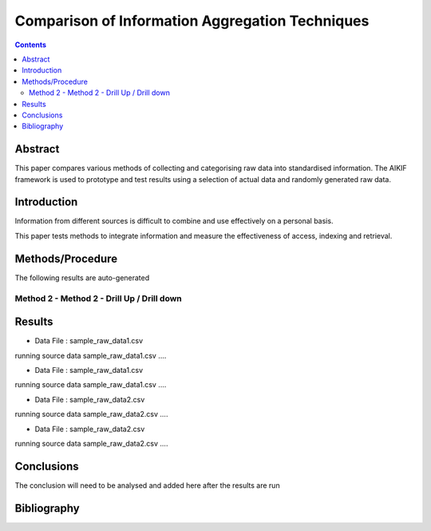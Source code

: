 ================================================
Comparison of Information Aggregation Techniques
================================================

.. contents::



Abstract
=====================================

This paper compares various methods of collecting and categorising raw data into standardised information.
The AIKIF framework is used to prototype and test results using a selection of actual data and randomly generated raw data.

Introduction
=====================================

Information from different sources is difficult to combine and use effectively on a personal basis.

This paper tests methods to integrate information and measure the effectiveness of access, indexing and retrieval.


Methods/Procedure
=====================================
The following results are auto-generated

Method 2 - Method 2 - Drill Up / Drill down
---------------------------------------

Results
=====================================

- Data File : sample_raw_data1.csv

running source data sample_raw_data1.csv .... 

- Data File : sample_raw_data1.csv

running source data sample_raw_data1.csv .... 

- Data File : sample_raw_data2.csv

running source data sample_raw_data2.csv .... 

- Data File : sample_raw_data2.csv

running source data sample_raw_data2.csv .... 




Conclusions
=====================================

The conclusion will need to be analysed and added here after the results are run


Bibliography
=====================================

